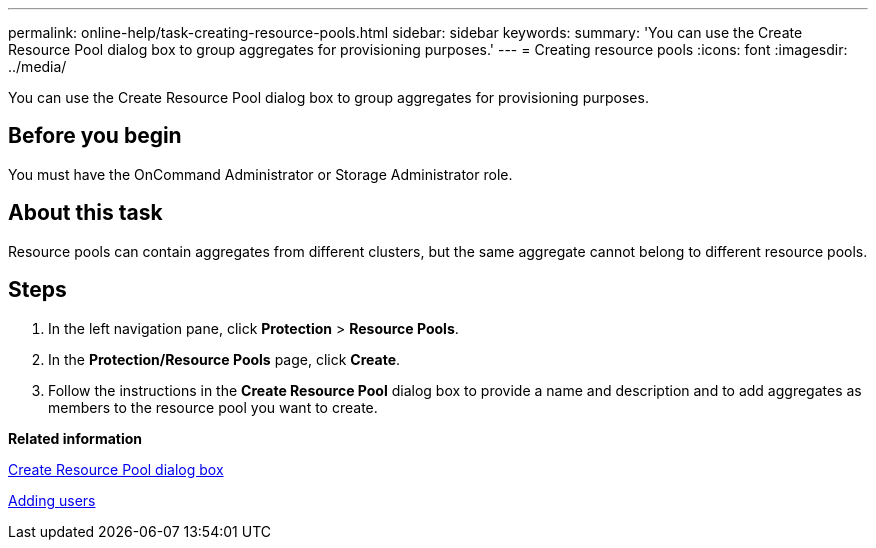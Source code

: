 ---
permalink: online-help/task-creating-resource-pools.html
sidebar: sidebar
keywords: 
summary: 'You can use the Create Resource Pool dialog box to group aggregates for provisioning purposes.'
---
= Creating resource pools
:icons: font
:imagesdir: ../media/

[.lead]
You can use the Create Resource Pool dialog box to group aggregates for provisioning purposes.

== Before you begin

You must have the OnCommand Administrator or Storage Administrator role.

== About this task

Resource pools can contain aggregates from different clusters, but the same aggregate cannot belong to different resource pools.

== Steps

. In the left navigation pane, click *Protection* > *Resource Pools*.
. In the *Protection/Resource Pools* page, click *Create*.
. Follow the instructions in the *Create Resource Pool* dialog box to provide a name and description and to add aggregates as members to the resource pool you want to create.

*Related information*

xref:reference-create-resource-pool-dialog-box.adoc[Create Resource Pool dialog box]

xref:task-adding-users.adoc[Adding users]
